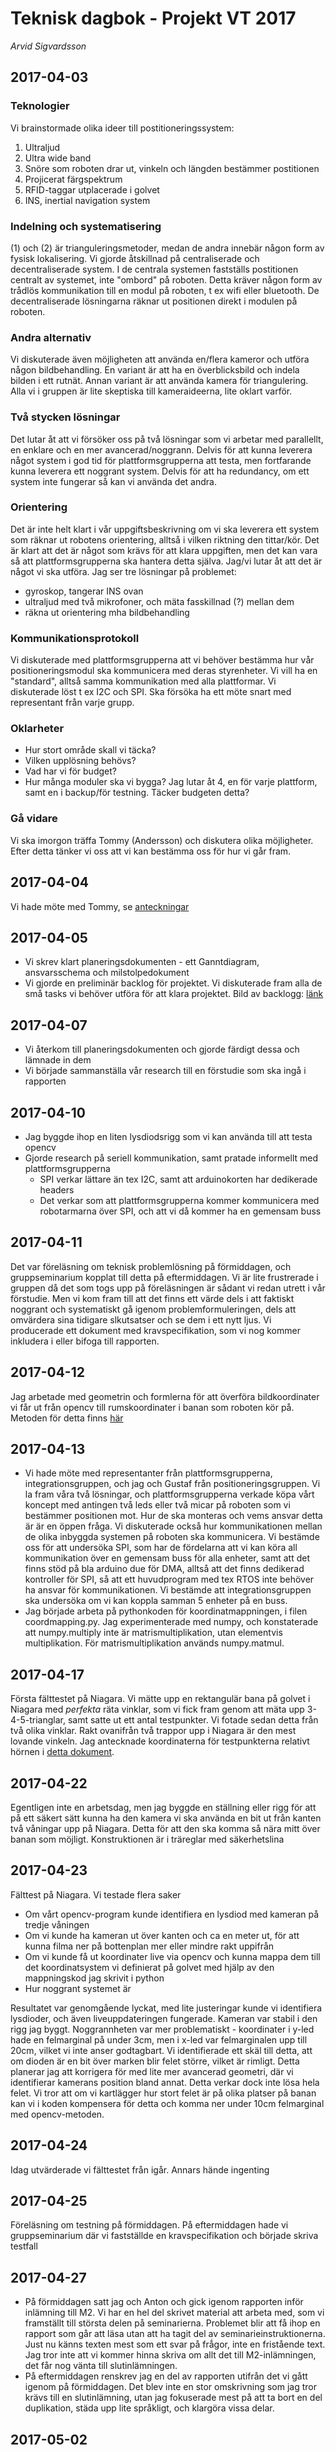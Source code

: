 #+OPTIONS: html-postamble:nil
#+OPTIONS: toc:nil
#+OPTIONS: num:nil
# #+HTML_HEAD: <link rel="stylesheet" type="text/css" href=org-style.css"
* Teknisk dagbok - Projekt VT 2017
  /Arvid Sigvardsson/
** 2017-04-03
*** Teknologier
    Vi brainstormade olika ideer till postitioneringssystem:
    1. Ultraljud
    2. Ultra wide band
    3. Snöre som roboten drar ut, vinkeln och längden bestämmer postitionen
    4. Projicerat färgspektrum
    5. RFID-taggar utplacerade i golvet
    6. INS, inertial navigation system
*** Indelning och systematisering
     (1) och (2) är trianguleringsmetoder, medan de andra innebär någon form av fysisk lokalisering. Vi gjorde åtskillnad på centraliserade och decentraliserade system. I de centrala systemen fastställs postitionen centralt av systemet, inte "ombord" på roboten. Detta kräver någon form av trådlös kommunikation till en modul på roboten, t ex wifi eller bluetooth. De decentraliserade lösningarna räknar ut positionen direkt i modulen på roboten.
*** Andra alternativ 
    Vi diskuterade även möjligheten att använda en/flera kameror och utföra någon bildbehandling. En variant är att ha en överblicksbild och indela bilden i ett rutnät. Annan variant är att använda kamera för triangulering. Alla vi i gruppen är lite skeptiska till kameraideerna, lite oklart varför.
*** Två stycken lösningar
    Det lutar åt att vi försöker oss på två lösningar som vi arbetar med parallellt, en enklare och en mer avancerad/noggrann. Delvis för att kunna leverera något system i god tid för plattformsgrupperna att testa, men fortfarande kunna leverera ett noggrant system. Delvis för att ha redundancy, om ett system inte fungerar så kan vi använda det andra.
*** Orientering
    Det är inte helt klart i vår uppgiftsbeskrivning om vi ska leverera ett system som räknar ut robotens orientering, alltså i vilken riktning den tittar/kör. Det är klart att det är något som krävs för att klara uppgiften, men det kan vara så att plattformsgrupperna ska hantera detta själva. Jag/vi lutar åt att det är något vi ska utföra. Jag ser tre lösningar på problemet:
    - gyroskop, tangerar INS ovan
    - ultraljud med två mikrofoner, och mäta fasskillnad (?) mellan dem
    - räkna ut orientering mha bildbehandling
*** Kommunikationsprotokoll
    Vi diskuterade med plattformsgrupperna att vi behöver bestämma hur vår positioneringsmodul ska kommunicera med deras styrenheter. Vi vill ha en "standard", alltså samma kommunikation med alla plattformar. Vi diskuterade löst t ex I2C och SPI. Ska försöka ha ett möte snart med representant från varje grupp.
*** Oklarheter 
    - Hur stort område skall vi täcka?
    - Vilken upplösning behövs?
    - Vad har vi för budget?
    - Hur många moduler ska vi bygga? Jag lutar åt 4, en för varje plattform, samt en i backup/för testning. Täcker budgeten detta?
*** Gå vidare
    Vi ska imorgon träffa Tommy (Andersson) och diskutera olika möjligheter. Efter detta tänker vi oss att vi kan bestämma oss för hur vi går fram.
** 2017-04-04
   Vi hade möte med Tommy, se [[./Tommy2017-04-04.html][anteckningar]]
** 2017-04-05
   - Vi skrev klart planeringsdokumenten - ett Ganntdiagram, ansvarsschema och milstolpedokument
   - Vi gjorde en preliminär backlog för projektet. Vi diskuterade fram alla de små tasks vi behöver utföra för att klara projektet. Bild av backlogg: [[./bilder/backlog2017-04-05.pdf][länk]]
** 2017-04-07
   - Vi återkom till planeringsdokumenten och gjorde färdigt dessa och lämnade in dem
   - Vi började sammanställa vår research till en förstudie som ska ingå i rapporten 
** 2017-04-10 
   - Jag byggde ihop en liten lysdiodsrigg som vi kan använda till att testa opencv
   - Gjorde research på seriell kommunikation, samt pratade informellt med plattformsgrupperna
     - SPI verkar lättare än tex I2C, samt att arduinokorten har dedikerade headers
     - Det verkar som att plattformsgrupperna kommer kommunicera med robotarmarna över SPI, och att vi då kommer ha en gemensam buss
** 2017-04-11
   Det var föreläsning om teknisk problemlösning på förmiddagen, och gruppseminarium kopplat till detta på eftermiddagen. Vi är lite frustrerade i gruppen då det som togs upp på föreläsningen är sådant vi redan utrett i vår förstudie. Men vi kom fram till att det finns ett värde dels i att faktiskt noggrant och systematiskt gå igenom problemformuleringen, dels att omvärdera sina tidigare slkutsatser och se dem i ett nytt ljus. Vi producerade ett dokument med kravspecifikation, som vi nog kommer inkludera i eller bifoga till rapporten. 
** 2017-04-12
   Jag arbetade med geometrin och formlerna för att överföra bildkoordinater vi får ut från opencv till rumskoordinater i banan som roboten kör på. Metoden för detta finns [[./Koordinatmappning.org][här]]
** 2017-04-13
   - Vi hade möte med representanter från plattformsgrupperna, integrationsgruppen, och jag och Gustaf från positioneringsgruppen. Vi la fram våra två lösningar, och plattformsgrupperna verkade köpa vårt koncept med antingen två leds eller två micar på roboten som vi bestämmer positionen mot. Hur de ska monteras och vems ansvar detta är är en öppen fråga. Vi diskuterade också hur kommunikationen mellan de olika inbyggda systemen på roboten ska kommunicera. Vi bestämde oss för att undersöka SPI, som har de fördelarna att vi kan köra all kommunikation över en gemensam buss för alla enheter, samt att det finns stöd på bla arduino due för DMA, alltså att det finns dedikerad kontroller för SPI, så att ett huvudprogram med tex RTOS inte behöver ha ansvar för kommunikationen. Vi bestämde att integrationsgruppen ska undersöka om vi kan koppla samman 5 enheter på en buss.
   - Jag började arbeta på pythonkoden för koordinatmappningen, i filen coordmapping.py. Jag experimenterade med numpy, och konstaterade att numpy.multiply inte är matrismultiplikation, utan elementvis multiplikation. För matrismultiplikation används numpy.matmul.
** 2017-04-17
   Första fälttestet på Niagara. Vi mätte upp en rektangulär bana på golvet i Niagara med /perfekta/ räta vinklar, som vi fick fram genom att mäta upp 3-4-5-trianglar, samt satte ut ett antal testpunkter. Vi fotade sedan detta från två olika vinklar. Rakt ovanifrån två trappor upp i Niagara är den mest lovande vinkeln. Jag antecknade koordinaterna för testpunkterna relativt hörnen i [[./niagara2017-04-17.html][detta dokument]]. 
** 2017-04-22
   Egentligen inte en arbetsdag, men jag byggde en ställning eller rigg för att på ett säkert sätt kunna ha den kamera vi ska använda en bit ut från kanten två våningar upp på Niagara. Detta för att den ska komma så nära mitt över banan som möjligt. Konstruktionen är i träreglar med säkerhetslina
** 2017-04-23
   Fälttest på Niagara. Vi testade flera saker
   - Om vårt opencv-program kunde identifiera en lysdiod med kameran på tredje våningen
   - Om vi kunde ha kameran ut över kanten och ca en meter ut, för att kunna filma ner på bottenplan mer eller mindre rakt uppifrån
   - Om vi kunde få ut koordinater live via opencv och kunna mappa dem till det koordinatsystem vi definierat på golvet med hjälp av den mappningskod jag skrivit i python
   - Hur noggrant systemet är
   Resultatet var genomgående lyckat, med lite justeringar kunde vi identifiera lysdioder, och även liveuppdateringen fungerade. Kameran var stabil i den rigg jag byggt. Noggrannheten var mer problematiskt - koordinater i y-led hade en felmarginal på under 3cm, men i x-led var felmarginalen upp till 20cm, vilket vi inte anser godtagbart. Vi identifierade ett skäl till detta, att om dioden är en bit över marken blir felet större, vilket är rimligt. Detta planerar jag att korrigera för med lite mer avancerad geometri, där vi identifierar kamerans position bland annat. Detta verkar dock inte lösa hela felet. Vi tror att om vi kartlägger hur stort felet är på olika platser på banan kan vi i koden kompensera för detta och komma ner under 10cm felmarginal med opencv-metoden.
** 2017-04-24
   Idag utvärderade vi fälttestet från igår. Annars hände ingenting
** 2017-04-25
   Föreläsning om testning på förmiddagen. På eftermiddagen hade vi gruppseminarium där vi fastställde en kravspecifikation och började skriva testfall
** 2017-04-27
   - På förmiddagen satt jag och Anton och gick igenom rapporten inför inlämning till M2. Vi har en hel del skrivet material att arbeta med, som vi framställt till största delen på seminarierna. Problemet blir att få ihop en rapport som går att läsa utan att ha tagit del av seminarieinstruktionerna. Just nu känns texten mest som ett svar på frǻgor, inte en fristående text. Jag tror inte att vi kommer hinna skriva om allt det till M2-inlämningen, det får nog vänta till slutinlämningen.
   - På eftermiddagen renskrev jag en del av rapporten utifrån det vi gått igenom på förmiddagen. Det blev inte en stor omskrivning som jag tror krävs till en slutinlämning, utan jag fokuserade mest på att ta bort en del duplikation, städa upp lite språkligt, och klargöra vissa delar.
** 2017-05-02
   - Vi satte igång arbete på allvar med ultraljudspositionering. Det är många rörliga delar som måste sitta ihop. Jag och Micke började med arbetet hur vi ska generera pulser av något slag från tre olika fyrar. Vi arbetade efter följande kriterier:
     - Pulserna genereras centralt från ett arduinokort, och vi drar (långa) sladdar till de tre fyrarna. Detta för att slippa synkronisera olika utvecklingskort
     - Fyrarna ska i tur skicka en puls av viss längd, sedan ska vi ha någon paus, och sedan ska nästa fyr göra likadant, etc. Efter att alla fyrar skickat puls ska det vara tyst i mediet. Med denna procedur bör vi kunna identifiera vilken fyr som sänder vilken puls, och därmed kunna bestämma avstånd.
     Vi genererade först signal från signalgenerator och använde transistorer för att switcha på de olika kanalerna (alltså fyrarna). Vid mätning med oscilloskop fick vi inte förväntat resultat. Vi diskuterade med Tommy, och han föreslog att vi inte behövde en sinusvåg och alltså inte en funktionsgenerator, utan en fyrkantsvåg genererat av digitalpinnar på utvecklingskortet borde vara bättre. Vi inledde arbetet med detta, men blev inte färdiga.
   - Något annat som kom upp under dagen var begreppet homografi eller homography. Jag gjorde en egensnickrad koordinatmappning till vår opencvlösning, som vid första testet gav okej resultat på en del ställen av banan, men sämre under andra. Jag hittade ett bra namn på det nu, homografi alltså, och därmed blev det lätt att hitta bra källor, t ex [[http://www.learnopencv.com/homography-examples-using-opencv-python-c/][denna]] eller [[https://www.cs.ubc.ca/grads/resources/thesis/May09/Dubrofsky_Elan.pdf][denna]].
** 2017-05-03
   Homography...
** 2017-05-04
   Vad hände idag?
